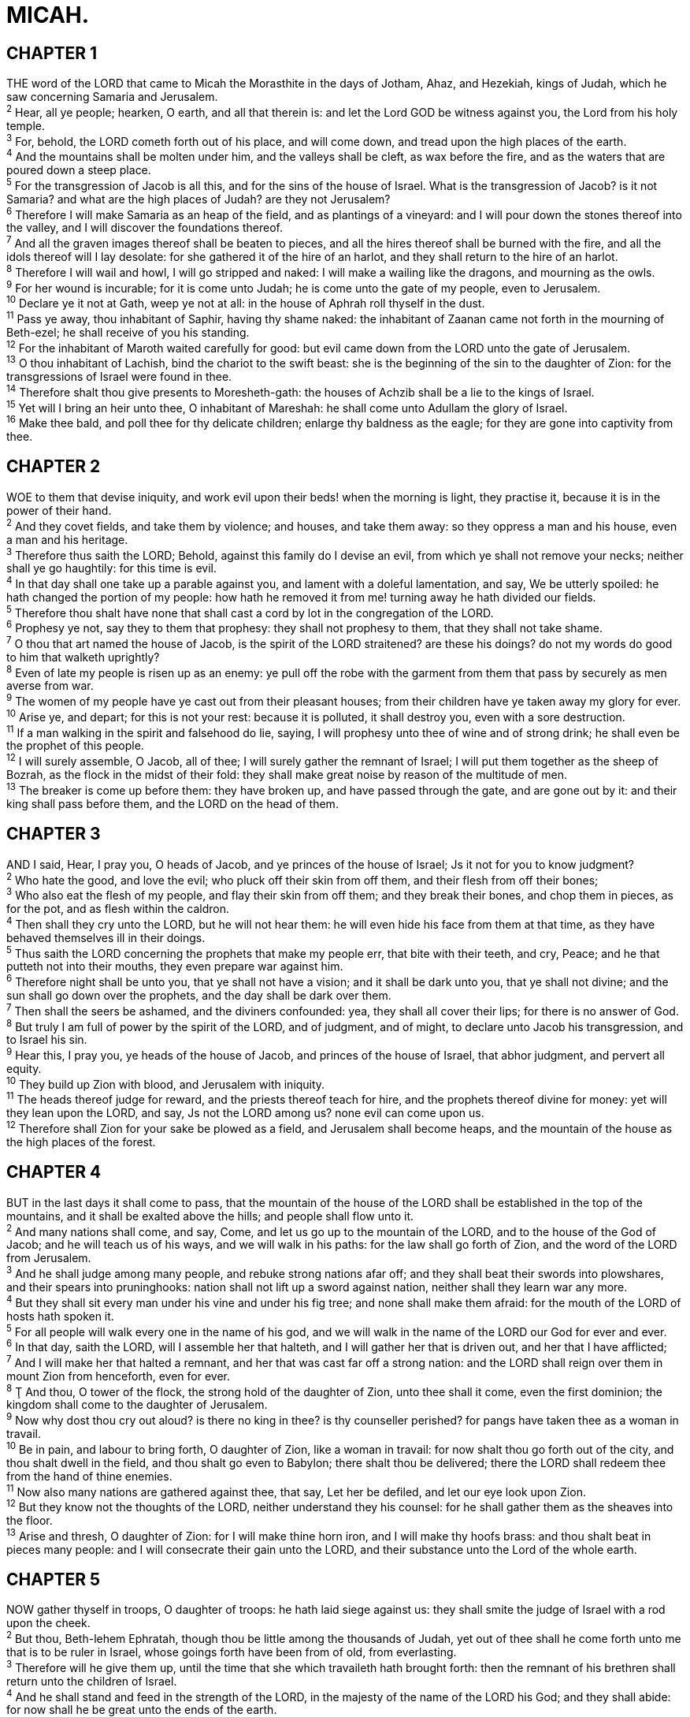 = MICAH.
 
== CHAPTER 1

[%hardbreaks]
THE word of the LORD that came to Micah the Morasthite in the days of Jotham, Ahaz, and Hezekiah, kings of Judah, which he saw concerning Samaria and Jerusalem.
^2^ Hear, all ye people; hearken, O earth, and all that therein is: and let the Lord GOD be witness against you, the Lord from his holy temple.
^3^ For, behold, the LORD cometh forth out of his place, and will come down, and tread upon the high places of the earth.
^4^ And the mountains shall be molten under him, and the valleys shall be cleft, as wax before the fire, and as the waters that are poured down a steep place.
^5^ For the transgression of Jacob is all this, and for the sins of the house of Israel. What is the transgression of Jacob? is it not Samaria? and what are the high places of Judah? are they not Jerusalem?
^6^ Therefore I will make Samaria as an heap of the field, and as plantings of a vineyard: and I will pour down the stones thereof into the valley, and I will discover the foundations thereof.
^7^ And all the graven images thereof shall be beaten to pieces, and all the hires thereof shall be burned with the fire, and all the idols thereof will I lay desolate: for she gathered it of the hire of an harlot, and they shall return to the hire of an harlot.
^8^ Therefore I will wail and howl, I will go stripped and naked: I will make a wailing like the dragons, and mourning as the owls.
^9^ For her wound is incurable; for it is come unto Judah; he is come unto the gate of my people, even to Jerusalem.
^10^ Declare ye it not at Gath, weep ye not at all: in the house of Aphrah roll thyself in the dust.
^11^ Pass ye away, thou inhabitant of Saphir, having thy shame naked: the inhabitant of Zaanan came not forth in the mourning of Beth-ezel; he shall receive of you his standing.
^12^ For the inhabitant of Maroth waited carefully for good: but evil came down from the LORD unto the gate of Jerusalem.
^13^ O thou inhabitant of Lachish, bind the chariot to the swift beast: she is the beginning of the sin to the daughter of Zion: for the transgressions of Israel were found in thee.
^14^ Therefore shalt thou give presents to Moresheth-gath: the houses of Achzib shall be a lie to the kings of Israel.
^15^ Yet will I bring an heir unto thee, O inhabitant of Mareshah: he shall come unto Adullam the glory of Israel.
^16^ Make thee bald, and poll thee for thy delicate children; enlarge thy baldness as the eagle; for they are gone into captivity from thee.
 
== CHAPTER 2

[%hardbreaks]
WOE to them that devise iniquity, and work evil upon their beds! when the morning is light, they practise it, because it is in the power of their hand.
^2^ And they covet fields, and take them by violence; and houses, and take them away: so they oppress a man and his house, even a man and his heritage.
^3^ Therefore thus saith the LORD; Behold, against this family do I devise an evil, from which ye shall not remove your necks; neither shall ye go haughtily: for this time is evil.
^4^ In that day shall one take up a parable against you, and lament with a doleful lamentation, and say, We be utterly spoiled: he hath changed the portion of my people: how hath he removed it from me! turning away he hath divided our fields.
^5^ Therefore thou shalt have none that shall cast a cord by lot in the congregation of the LORD.
^6^ Prophesy ye not, say they to them that prophesy: they shall not prophesy to them, that they shall not take shame.
^7^ O thou that art named the house of Jacob, is the spirit of the LORD straitened? are these his doings? do not my words do good to him that walketh uprightly?
^8^ Even of late my people is risen up as an enemy: ye pull off the robe with the garment from them that pass by securely as men averse from war.
^9^ The women of my people have ye cast out from their pleasant houses; from their children have ye taken away my glory for ever.
^10^ Arise ye, and depart; for this is not your rest: because it is polluted, it shall destroy you, even with a sore destruction.
^11^ If a man walking in the spirit and falsehood do lie, saying, I will prophesy unto thee of wine and of strong drink; he shall even be the prophet of this people.
^12^ I will surely assemble, O Jacob, all of thee; I will surely gather the remnant of Israel; I will put them together as the sheep of Bozrah, as the flock in the midst of their fold: they shall make great noise by reason of the multitude of men.
^13^ The breaker is come up before them: they have broken up, and have passed through the gate, and are gone out by it: and their king shall pass before them, and the LORD on the head of them.
 
== CHAPTER 3

[%hardbreaks]
AND I said, Hear, I pray you, O heads of Jacob, and ye princes of the house of Israel; Js it not for you to know judgment?
^2^ Who hate the good, and love the evil; who pluck off their skin from off them, and their flesh from off their bones;
^3^ Who also eat the flesh of my people, and flay their skin from off them; and they break their bones, and chop them in pieces, as for the pot, and as flesh within the caldron.
^4^ Then shall they cry unto the LORD, but he will not hear them: he will even hide his face from them at that time, as they have behaved themselves ill in their doings.
^5^ Thus saith the LORD concerning the prophets that make my people err, that bite with their teeth, and cry, Peace; and he that putteth not into their mouths, they even prepare war against him.
^6^ Therefore night shall be unto you, that ye shall not have a vision; and it shall be dark unto you, that ye shall not divine; and the sun shall go down over the prophets, and the day shall be dark over them. 
^7^ Then shall the seers be ashamed, and the diviners confounded: yea, they shall all cover their lips; for there is no answer of God.
^8^ But truly I am full of power by the spirit of the LORD, and of judgment, and of might, to declare unto Jacob his transgression, and to Israel his sin.
^9^ Hear this, I pray you, ye heads of the house of Jacob, and princes of the house of Israel, that abhor judgment, and pervert all equity.
^10^ They build up Zion with blood, and Jerusalem with iniquity.
^11^ The heads thereof judge for reward, and the priests thereof teach for hire, and the prophets thereof divine for money: yet will they lean upon the LORD, and say, Js not the LORD among us? none evil can come upon us.
^12^ Therefore shall Zion for your sake be plowed as a field, and Jerusalem shall become heaps, and the mountain of the house as the high places of the forest.
 
== CHAPTER 4

[%hardbreaks]
BUT in the last days it shall come to pass, that the mountain of the house of the LORD shall be established in the top of the mountains, and it shall be exalted above the hills; and people shall flow unto it.
^2^ And many nations shall come, and say, Come, and let us go up to the mountain of the LORD, and to the house of the God of Jacob; and he will teach us of his ways, and we will walk in his paths: for the law shall go forth of Zion, and the word of the LORD from Jerusalem.
^3^ And he shall judge among many people, and rebuke strong nations afar off; and they shall beat their swords into plowshares, and their spears into pruninghooks: nation shall not lift up a sword against nation, neither shall they learn war any more.
^4^ But they shall sit every man under his vine and under his fig tree; and none shall make them afraid: for the mouth of the LORD of hosts hath spoken it.
^5^ For all people will walk every one in the name of his god, and we will walk in the name of the LORD our God for ever and ever.
^6^ In that day, saith the LORD, will I assemble her that halteth, and I will gather her that is driven out, and her that I have afflicted;
^7^ And I will make her that halted a remnant, and her that was cast far off a strong nation: and the LORD shall reign over them in mount Zion from henceforth, even for ever.
^8^ Ţ And thou, O tower of the flock, the strong hold of the daughter of Zion, unto thee shall it come, even the first dominion; the kingdom shall come to the daughter of Jerusalem.
^9^ Now why dost thou cry out aloud? is there no king in thee? is thy counseller perished? for pangs have taken thee as a woman in travail.
^10^ Be in pain, and labour to bring forth, O daughter of Zion, like a woman in travail: for now shalt thou go forth out of the city, and thou shalt dwell in the field, and thou shalt go even to Babylon; there shalt thou be delivered; there the LORD shall redeem thee from the hand of thine enemies.
^11^ Now also many nations are gathered against thee, that say, Let her be defiled, and let our eye look upon Zion.
^12^ But they know not the thoughts of the LORD, neither understand they his counsel: for he shall gather them as the sheaves into the floor.
^13^ Arise and thresh, O daughter of Zion: for I will make thine horn iron, and I will make thy hoofs brass: and thou shalt beat in pieces many people: and I will consecrate their gain unto the LORD, and their substance unto the Lord of the whole earth.
 
== CHAPTER 5

[%hardbreaks]
NOW gather thyself in troops, O daughter of troops: he hath laid siege against us: they shall smite the judge of Israel with a rod upon the cheek.
^2^ But thou, Beth-lehem Ephratah, though thou be little among the thousands of Judah, yet out of thee shall he come forth unto me that is to be ruler in Israel, whose goings forth have been from of old, from everlasting.
^3^ Therefore will he give them up, until the time that she which travaileth hath brought forth: then the remnant of his brethren shall return unto the children of Israel.
^4^ And he shall stand and feed in the strength of the LORD, in the majesty of the name of the LORD his God; and they shall abide: for now shall he be great unto the ends of the earth.
^5^ And this man shall be the peace, when the Assyrian shall come into our land: and when he shall tread in our palaces, then shall we raise against him seven shepherds, and eight principal men.
^6^ And they shall waste the land of Assyria with the sword, and the land of Nimrod in the entrances thereof: thus shall he deliver us from the Assyrian, when he cometh into our land, and when he treadeth within our borders.
^7^ And the remnant of Jacob shall be in the midst of many people as a dew from the LORD, as the showers upon the grass, that tarrieth not for man, nor waiteth for the sons of men.
^8^ And the remnant of Jacob shall be among the Gentiles in the midst of many people as a lion among the beasts of the forest, as a young lion among the flocks of sheep: who, if he go through, both treadeth down, and teareth in pieces, and none can deliver.
^9^ Thine hand shall be lifted up upon thine adversaries, and all thine enemies shall be cut off.
^10^ And it shall come to pass in that day, saith the LORD, that I will cut off thy horses out of the midst of thee, and I will destroy thy chariots:
^11^ And I will cut off the cities of thy land, and throw down all thy strong holds:
^12^ And I will cut off witchcrafts out of thine hand; and thou shalt have no more soothsayers:
^13^ Thy graven images also will I cut off, and thy standing images out of the midst of thee; and thou shalt no more worship the work of thine hands.
^14^ And I will pluck up thy groves out of the midst of thee: so will I destroy thy cities.
^15^ And I will execute vengeance in anger and fury upon the heathen, such as they have not heard. 
 
== CHAPTER 6

[%hardbreaks]
HEAR ye now what the LORD saith; Arise, contend thou before the mountains, and let the hills hear thy voice.
^2^ Hear ye, O mountains, the LORD’s controversy, and ye strong foundations of the earth: for the LORD hath a controversy with his people, and he will plead with Israel.
^3^ O my people, what have I done unto thee? and wherein have I wearied thee? testify against me.
^4^ For I brought thee up out of the land of Egypt, and redeemed thee out of the house of servants; and I sent before thee Moses, Aaron, and Miriam.
^5^ O my people, remember now what Balak king of Moab consulted, and what Balaam the son of Beor answered him from Shittim unto Gilgal, that ye may know the righteousness of the LORD.
^6^ Wherewith shall I come before the LORD, and bow myself before the high God? shall I come before him with burnt offerings, with calves of a year old?
^7^ Will the LORD be pleased with thousands of rams, or with ten thousands of rivers of oil? shall I give my firstborn for my transgression, the fruit of my body for the sin of my soul?
^8^ He hath shewed thee, O man, what is good; and what doth the LORD require of thee, but to do justly, and to love mercy, and to walk humbly with thy God?
^9^ The LORD’s voice crieth unto the city, and the man of wisdom shall see thy name: hear ye the rod, and who hath appointed it.
^10^ Are there yet the treasures of wickedness in the house of the wicked, and the scant measure that is abominable?
^11^ Shall I count them pure with the wicked balances, and with the bag of deceitful weights?
^12^ For the rich men thereof are full of violence, and the inhabitants thereof have spoken lies, and their tongue is deceitful in their mouth.
^13^ Therefore also will I make thee sick in smiting thee, in making thee desolate because of thy sins.
^14^ Thou shalt eat, but not be satisfied; and thy casting down shall be in the midst of thee; and thou shalt take hold, but shalt not deliver; and that which thou deliverest will I give up to the sword.
^15^ Thou shalt sow, but thou shalt not reap; thou shalt tread the olives, but thou shalt not anoint thee with oil; and sweet wine, but shalt not drink wine.
^16^ For the statutes of Omri are kept, and all the works of the house of Ahab, and ye walk in their counsels; that I should make thee a desolation, and the inhabitants thereof an hissing: therefore ye shall bear the reproach of my people.
 
== CHAPTER 7

[%hardbreaks]
WOE is me! for I am as when they have gathered the summer fruits, as the grapegleanings of the vintage: there is no cluster to eat: my soul desired the firstripe fruit.
^2^ The good man is perished out of the earth: and there is none upright among men: they all lie in wait for blood; they hunt every man his brother with a net.
^3^ That they may do evil with both hands earnestly, the prince asketh, and the judge asketh for a reward; and the great man, he uttereth his mischievous desire: so they wrap it up.
^4^ The best of them is as a brier: the most upright is sharper than a thorn hedge: the day of thy watchmen and thy visitation cometh; now shall be their perplexity.
^5^ Trust ye not in a friend, put ye not confidence in a guide: keep the doors of thy mouth from her that lieth in thy bosom.
^6^ For the son dishonoureth the father, the daughter riseth up against her mother, the daughter in law against her mother in law; a man’s enemies are the men of his own house.
^7^ Therefore I will look unto the LORD; I will wait for the God of my salvation: my God will hear me.
^8^ Rejoice not against me, O mine enemy: when I fall, I shall arise; when I sit in darkness, the LORD shall be a light unto me.
^9^ I will bear the indignation of the LORD, because I have sinned against him, until he plead my cause, and execute judgment for me: he will bring me forth to the light, and I shall behold his righteousness.
^10^ Then she that is mine enemy shall see it, and shame shall cover her which said unto me, Where is the LORD thy God? mine eyes shall behold her: now shall she be trodden down as the mire of the streets.
^11^ In the day that thy walls are to be built, in that day shall the decree be far removed.
^12^ In that day also he shall come even to thee from Assyria, and from the fortified cities, and from the fortress even to the river, and from sea to sea, and from mountain to mountain.
^13^ Notwithstanding the land shall be desolate because of them that dwell therein, for the fruit of their doings.
^14^ Feed thy people with thy rod, the flock of thine heritage, which dwell solitarily in the wood, in the midst of Carmel: let them feed in Bashan and Gilead, as in the days of old.
^15^ According to the days of thy coming out of the land of Egypt will I shew unto him marvellous things.
^16^ The nations shall see and be confounded at all their might: they shall lay their hand upon their mouth, their ears shall be deaf.
^17^ They shall lick the dust like a serpent, they shall move out of their holes like worms of the earth: they shall be afraid of the LORD our God, and shall fear because of thee.
^18^ Who is a God like unto thee, that pardoneth iniquity, and passeth by the transgression of the remnant of his heritage? he retaineth not his anger for ever, because he delighteth in mercy.
^19^ He will turn again, he will have compassion upon us; he will subdue our iniquities; and thou wilt cast all their sins into the depths of the sea.
^20^ Thou wilt perform the truth to Jacob, and the mercy to Abraham, which thou hast sworn unto our fathers from the days of old.
 

